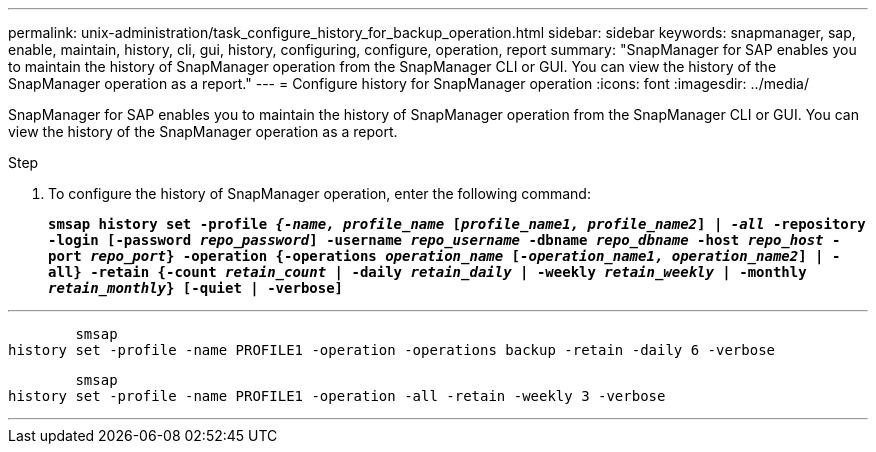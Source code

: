 ---
permalink: unix-administration/task_configure_history_for_backup_operation.html
sidebar: sidebar
keywords: snapmanager, sap, enable, maintain, history, cli, gui, history, configuring, configure, operation, report
summary: "SnapManager for SAP enables you to maintain the history of SnapManager operation from the SnapManager CLI or GUI. You can view the history of the SnapManager operation as a report."
---
= Configure history for SnapManager operation
:icons: font
:imagesdir: ../media/

[.lead]
SnapManager for SAP enables you to maintain the history of SnapManager operation from the SnapManager CLI or GUI. You can view the history of the SnapManager operation as a report.

.Step

. To configure the history of SnapManager operation, enter the following command:
+
`*smsap history set -profile _{-name, profile_name_ [_profile_name1, profile_name2_] | _-all_ -repository -login [-password _repo_password_] -username _repo_username_ -dbname _repo_dbname_ -host _repo_host_ -port _repo_port_} -operation {-operations _operation_name_ [_-operation_name1, operation_name2_] | -all} -retain {-count _retain_count_ | -daily _retain_daily_ | -weekly _retain_weekly_ | -monthly _retain_monthly_} [-quiet | -verbose]*`

---
----

        smsap
history set -profile -name PROFILE1 -operation -operations backup -retain -daily 6 -verbose
----

----

        smsap
history set -profile -name PROFILE1 -operation -all -retain -weekly 3 -verbose
----
---

